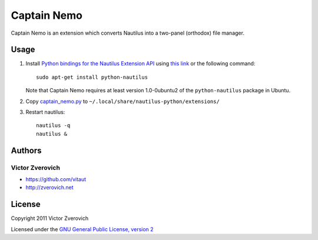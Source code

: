 Captain Nemo
============

Captain Nemo is an extension which converts Nautilus into a two-panel
(orthodox) file manager.

Usage
-----

1. Install `Python bindings for the Nautilus Extension API
   <http://projects.gnome.org/nautilus-python/>`_ using 
   `this link <apt:python-nautilus>`_ or the following command::

     sudo apt-get install python-nautilus

   Note that Captain Nemo requires at least version 1.0-0ubuntu2 of the
   ``python-nautilus`` package in Ubuntu.

2. Copy `captain_nemo.py
   <https://raw.github.com/vitaut/captain-nemo/master/captain_nemo.py>`_ to
   ``~/.local/share/nautilus-python/extensions/``

3. Restart nautilus::

     nautilus -q
     nautilus &

Authors
-------

Victor Zverovich
~~~~~~~~~~~~~~~~

* https://github.com/vitaut
* http://zverovich.net

License
-------

Copyright 2011 Victor Zverovich

Licensed under the `GNU General Public License, version 2
<http://www.gnu.org/licenses/gpl-2.0.html>`_

